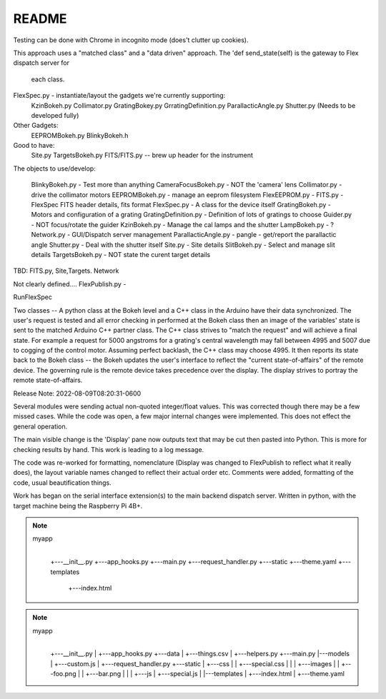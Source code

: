 README
======

Testing can be done with Chrome in incognito mode (does't clutter
up cookies).

This approach uses a "matched class" and a "data driven" approach.
The 'def send_state(self) is the gateway to Flex dispatch server for
    each class.

FlexSpec.py - instantiate/layout the gadgets we're currently supporting:
   KzinBokeh.py
   Collimator.py
   GratingBokey.py GrratingDefinition.py
   ParallacticAngle.py
   Shutter.py  (Needs to be developed fully)

Other Gadgets:
      EEPROMBokeh.py
      BlinkyBokeh.h

Good to have:
     Site.py
     TargetsBokeh.py
     FITS/FITS.py       -- brew up header for the instrument


The objects to use/develop:

    BlinkyBokeh.py       - Test more than anything
    CameraFocusBokeh.py  - NOT the 'camera' lens
    Collimator.py        - drive the collimator motors
    EEPROMBokeh.py       - manage an eeprom filesystem     FlexEEPROM.py        -
    FITS.py              - FlexSpec FITS header details, fits format
    FlexSpec.py          - A class for the device itself
    GratingBokeh.py      - Motors and configuration of  a grating
    GratingDefinition.py - Definition of lots of gratings to choose
    Guider.py            - NOT focus/rotate the guider
    KzinBokeh.py         - Manage the cal lamps and the shutter
    LampBokeh.py         - ?
    Network.py           - GUI/Dispatch server management
    ParallacticAngle.py  - pangle - get/report the parallactic angle
    Shutter.py           - Deal with the shutter itself
    Site.py              - Site details
    SlitBokeh.py         - Select and manage slit details
    TargetsBokeh.py      - NOT state the curent target details

TBD: FITS.py, Site,Targets. Network

Not clearly defined.... FlexPublish.py       -




RunFlexSpec


Two classes -- A python class at the Bokeh level and a C++ class in the
Arduino have their data synchronized. The user's request is tested and all
error checking in performed at the Bokeh class then an image of the
variables' state is sent to the matched Arduino C++ partner class.
The C++ class strives to "match the request" and will achieve a final
state. For example a request for 5000 angstroms for a grating's central
wavelength may fall between 4995 and 5007 due to cogging of the control
motor. Assuming perfect backlash, the C++ class may choose 4995. It
then reports its state back to the Bokeh class -- the Bokeh updates
the user's interface to reflect the "current state-of-affairs" of the
remote device. The governing rule is the remote device takes precedence
over the display. The display strives to portray the remote state-of-affairs.

Release Note:
2022-08-09T08:20:31-0600

Several modules were sending actual non-quoted integer/float
values. This was corrected though there may be a few missed
cases. While the code was open, a few major internal changes
were implemented. This does not effect the general operation.

The main visible change is the 'Display' pane now outputs
text that may be cut then pasted into Python. This is more
for checking results by hand. This work is leading to
a log message.

The code was re-worked for formatting, nomenclature (Display was
changed to FlexPublish to reflect what it really does), the layout
variable names changed to reflect their actual order etc.  Comments
were added, formatting of the code, usual beautification things.

Work has began on the serial interface extension(s) to the
main backend dispatch server. Written in python, with the
target machine being the Raspberry Pi 4B+.


.. note::

    myapp
       |
       +---__init__.py
       +---app_hooks.py
       +---main.py
       +---request_handler.py
       +---static
       +---theme.yaml
       +---templates
            +---index.html

.. note::

    myapp
       |
       +---__init__.py
       |
       +---app_hooks.py
       +---data
       |    +---things.csv
       |
       +---helpers.py
       +---main.py
       |---models
       |    +---custom.js
       |
       +---request_handler.py
       +---static
       |    +---css
       |    |    +---special.css
       |    |
       |    +---images
       |    |    +---foo.png
       |    |    +---bar.png
       |    |
       |    +---js
       |        +---special.js
       |
       |---templates
       |    +---index.html
       |
       +---theme.yaml
    








